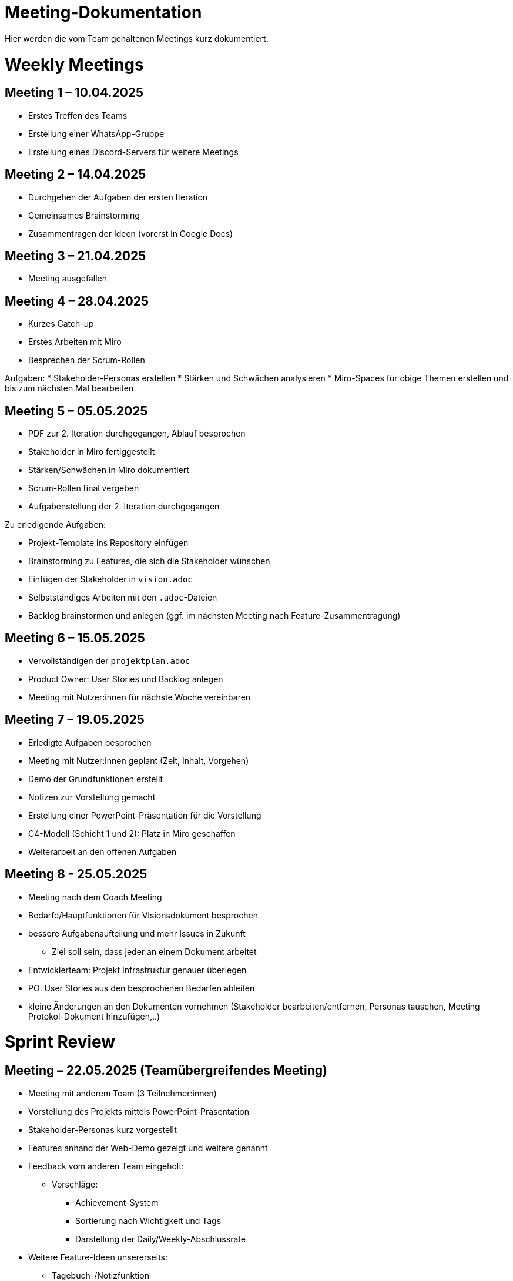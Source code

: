 = Meeting-Dokumentation

Hier werden die vom Team gehaltenen Meetings kurz dokumentiert.

= Weekly Meetings

== Meeting 1 – 10.04.2025

* Erstes Treffen des Teams
* Erstellung einer WhatsApp-Gruppe
* Erstellung eines Discord-Servers für weitere Meetings

== Meeting 2 – 14.04.2025

* Durchgehen der Aufgaben der ersten Iteration
* Gemeinsames Brainstorming
* Zusammentragen der Ideen (vorerst in Google Docs)

== Meeting 3 – 21.04.2025

* Meeting ausgefallen

== Meeting 4 – 28.04.2025

* Kurzes Catch-up
* Erstes Arbeiten mit Miro
* Besprechen der Scrum-Rollen

Aufgaben:
* Stakeholder-Personas erstellen
* Stärken und Schwächen analysieren
* Miro-Spaces für obige Themen erstellen und bis zum nächsten Mal bearbeiten

== Meeting 5 – 05.05.2025

* PDF zur 2. Iteration durchgegangen, Ablauf besprochen
* Stakeholder in Miro fertiggestellt
* Stärken/Schwächen in Miro dokumentiert
* Scrum-Rollen final vergeben
* Aufgabenstellung der 2. Iteration durchgegangen

Zu erledigende Aufgaben:

* Projekt-Template ins Repository einfügen
* Brainstorming zu Features, die sich die Stakeholder wünschen
* Einfügen der Stakeholder in `vision.adoc`
* Selbstständiges Arbeiten mit den `.adoc`-Dateien
* Backlog brainstormen und anlegen (ggf. im nächsten Meeting nach Feature-Zusammentragung)

== Meeting 6 – 15.05.2025

* Vervollständigen der `projektplan.adoc`
* Product Owner: User Stories und Backlog anlegen
* Meeting mit Nutzer:innen für nächste Woche vereinbaren

== Meeting 7 – 19.05.2025

* Erledigte Aufgaben besprochen
* Meeting mit Nutzer:innen geplant (Zeit, Inhalt, Vorgehen)
* Demo der Grundfunktionen erstellt
* Notizen zur Vorstellung gemacht
* Erstellung einer PowerPoint-Präsentation für die Vorstellung
* C4-Modell (Schicht 1 und 2): Platz in Miro geschaffen
* Weiterarbeit an den offenen Aufgaben


== Meeting 8 - 25.05.2025

* Meeting nach dem Coach Meeting
* Bedarfe/Hauptfunktionen für VIsionsdokument besprochen
* bessere Aufgabenaufteilung und mehr Issues in Zukunft
** Ziel soll sein, dass jeder an einem Dokument arbeitet
* Entwicklerteam: Projekt Infrastruktur genauer überlegen
* PO: User Stories aus den besprochenen Bedarfen ableiten
* kleine Änderungen an den Dokumenten vornehmen (Stakeholder bearbeiten/entfernen, Personas tauschen, Meeting Protokol-Dokument hinzufügen,..)



= Sprint Review 

== Meeting – 22.05.2025 (Teamübergreifendes Meeting)

* Meeting mit anderem Team (3 Teilnehmer:innen)
* Vorstellung des Projekts mittels PowerPoint-Präsentation
* Stakeholder-Personas kurz vorgestellt
* Features anhand der Web-Demo gezeigt und weitere genannt
* Feedback vom anderen Team eingeholt:
** Vorschläge:
*** Achievement-System
*** Sortierung nach Wichtigkeit und Tags
*** Darstellung der Daily/Weekly-Abschlussrate
* Weitere Feature-Ideen unsererseits:
** Tagebuch-/Notizfunktion
** Eventuell Gamification-Elemente
* Rückfrage des anderen Teams:
** Wie kommt die Abschlussrate in der Demo zustande?
** Daraus entstandene Idee zur Daily/Weekly-Auswertung
* Diskussion: Web-Anwendung oder auch als App?

=== Interne Rückbesprechung im Anschluss

* Gute Ideen erhalten
* Weiterarbeit am Backlog
* Demo wurde als sehr gelungen bewertet
* Meeting mit Coach soll vereinbart werden

=== Offene Fragen unsererseits

* Sind wir im Zeitplan?
* Was sind die konkreten Ziele/Ergebnisse, die am Ende der Iteration vorliegen sollen?

= Coach Meetings

== Coach Meeting – (26.05.2025)

* Besprechung der Bedarfe und Funktionen im Visions-Dokument
* Ableitung von User Stories → ggf. bereits erste Tasks definieren
* Stakeholder-Nutzer anpassen, Käufer ggf. entfernen
* Diskussion: Wer hostet? 
** App oder Web-Anwendung?
** Server-Infrastruktur?
* Glossar parallel ergänzen
* Personas überarbeiten/tauschen
* Meeting-Protokoll-Datei ins Repository aufnehmen
* Mehr Issues anlegen

* Feedback: Hilfreiches Meeting, gute Hinweise 

